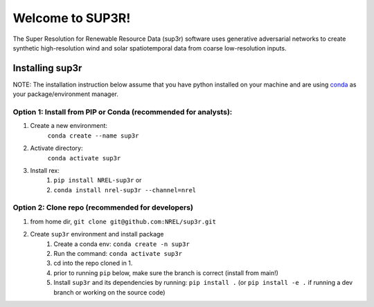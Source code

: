 #################
Welcome to SUP3R!
#################

The Super Resolution for Renewable Resource Data (sup3r) software uses
generative adversarial networks to create synthetic high-resolution wind and
solar spatiotemporal data from coarse low-resolution inputs.

Installing sup3r
================

NOTE: The installation instruction below assume that you have python installed
on your machine and are using `conda <https://docs.conda.io/en/latest/index.html>`_
as your package/environment manager.

Option 1: Install from PIP or Conda (recommended for analysts):
---------------------------------------------------------------

1. Create a new environment:
    ``conda create --name sup3r``

2. Activate directory:
    ``conda activate sup3r``

3. Install rex:
    1) ``pip install NREL-sup3r`` or
    2) ``conda install nrel-sup3r --channel=nrel``

Option 2: Clone repo (recommended for developers)
-------------------------------------------------

1. from home dir, ``git clone git@github.com:NREL/sup3r.git``

2. Create ``sup3r`` environment and install package
    1) Create a conda env: ``conda create -n sup3r``
    2) Run the command: ``conda activate sup3r``
    3) cd into the repo cloned in 1.
    4) prior to running ``pip`` below, make sure the branch is correct (install
       from main!)
    5) Install ``sup3r`` and its dependencies by running:
       ``pip install .`` (or ``pip install -e .`` if running a dev branch
       or working on the source code)
